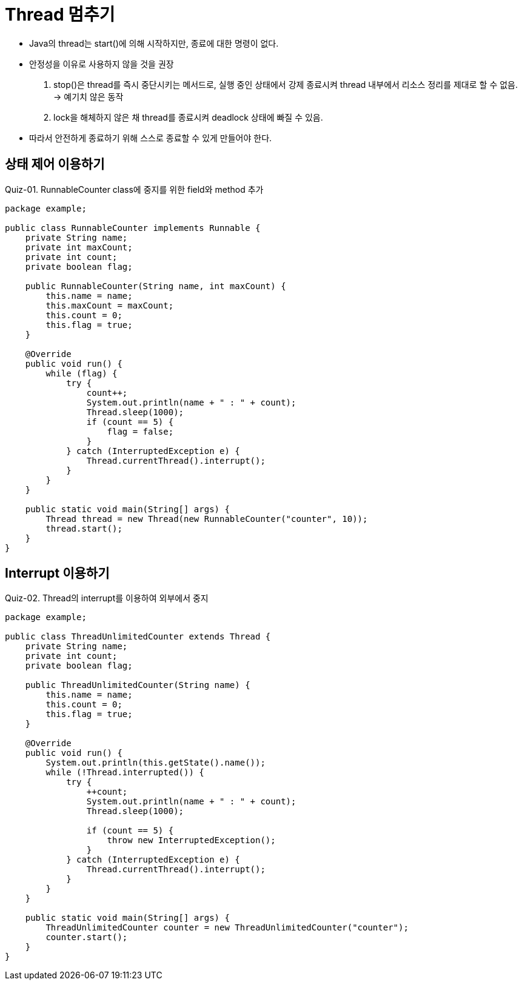 = Thread 멈추기

* Java의 thread는 start()에 의해 시작하지만, 종료에 대한 명령이 없다.
* 안정성을 이유로 사용하지 않을 것을 권장
1. stop()은 thread를 즉시 중단시키는 메서드로, 실행 중인 상태에서 강제 종료시켜 thread 내부에서 리소스 정리를 제대로 할 수 없음. -> 예기치 않은 동작
2. lock을 해체하지 않은 채 thread를 종료시켜 deadlock 상태에 빠질 수 있음.
* 따라서 안전하게 종료하기 위해 스스로 종료할 수 있게 만들어야 한다.


== 상태 제어 이용하기

Quiz-01. RunnableCounter class에 중지를 위한 field와 method 추가
[source,java]
----
package example;

public class RunnableCounter implements Runnable {
    private String name;
    private int maxCount;
    private int count;
    private boolean flag;

    public RunnableCounter(String name, int maxCount) {
        this.name = name;
        this.maxCount = maxCount;
        this.count = 0;
        this.flag = true;
    }

    @Override
    public void run() {
        while (flag) {
            try {
                count++;
                System.out.println(name + " : " + count);
                Thread.sleep(1000);
                if (count == 5) {
                    flag = false;
                }
            } catch (InterruptedException e) {
                Thread.currentThread().interrupt();
            }
        }
    }

    public static void main(String[] args) {
        Thread thread = new Thread(new RunnableCounter("counter", 10));
        thread.start();
    }
}
----

== Interrupt 이용하기

Quiz-02. Thread의 interrupt를 이용하여 외부에서 중지
[source,java]
----
package example;

public class ThreadUnlimitedCounter extends Thread {
    private String name;
    private int count;
    private boolean flag;

    public ThreadUnlimitedCounter(String name) {
        this.name = name;
        this.count = 0;
        this.flag = true;
    }

    @Override
    public void run() {
        System.out.println(this.getState().name());
        while (!Thread.interrupted()) {
            try {
                ++count;
                System.out.println(name + " : " + count);
                Thread.sleep(1000);

                if (count == 5) {
                    throw new InterruptedException();
                }
            } catch (InterruptedException e) {
                Thread.currentThread().interrupt();
            }
        }
    }

    public static void main(String[] args) {
        ThreadUnlimitedCounter counter = new ThreadUnlimitedCounter("counter");
        counter.start();
    }
}
----